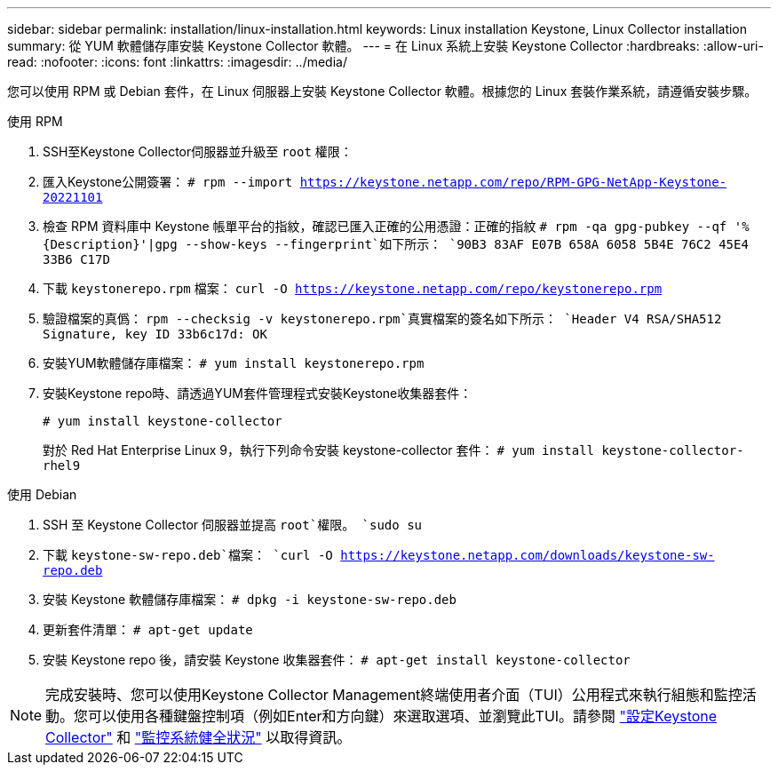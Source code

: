 ---
sidebar: sidebar 
permalink: installation/linux-installation.html 
keywords: Linux installation Keystone, Linux Collector installation 
summary: 從 YUM 軟體儲存庫安裝 Keystone Collector 軟體。 
---
= 在 Linux 系統上安裝 Keystone Collector
:hardbreaks:
:allow-uri-read: 
:nofooter: 
:icons: font
:linkattrs: 
:imagesdir: ../media/


[role="lead"]
您可以使用 RPM 或 Debian 套件，在 Linux 伺服器上安裝 Keystone Collector 軟體。根據您的 Linux 套裝作業系統，請遵循安裝步驟。

[role="tabbed-block"]
====
.使用 RPM
--
. SSH至Keystone Collector伺服器並升級至 `root` 權限：
. 匯入Keystone公開簽署：
`# rpm --import https://keystone.netapp.com/repo/RPM-GPG-NetApp-Keystone-20221101`
. 檢查 RPM 資料庫中 Keystone 帳單平台的指紋，確認已匯入正確的公用憑證：正確的指紋
`# rpm -qa gpg-pubkey --qf '%{Description}'|gpg --show-keys --fingerprint`如下所示：
`90B3 83AF E07B 658A 6058 5B4E 76C2 45E4 33B6 C17D`
. 下載 `keystonerepo.rpm` 檔案：
`curl -O https://keystone.netapp.com/repo/keystonerepo.rpm`
. 驗證檔案的真僞：
`rpm --checksig -v keystonerepo.rpm`真實檔案的簽名如下所示：
`Header V4 RSA/SHA512 Signature, key ID 33b6c17d: OK`
. 安裝YUM軟體儲存庫檔案：
`# yum install keystonerepo.rpm`
. 安裝Keystone repo時、請透過YUM套件管理程式安裝Keystone收集器套件：
+
`# yum install keystone-collector`

+
對於 Red Hat Enterprise Linux 9，執行下列命令安裝 keystone-collector 套件： 
`# yum install keystone-collector-rhel9`



--
.使用 Debian
--
. SSH 至 Keystone Collector 伺服器並提高 `root`權限。
`sudo su`
. 下載 `keystone-sw-repo.deb`檔案：
`curl -O https://keystone.netapp.com/downloads/keystone-sw-repo.deb`
. 安裝 Keystone 軟體儲存庫檔案：
`# dpkg -i keystone-sw-repo.deb`
. 更新套件清單：
`# apt-get update`
. 安裝 Keystone repo 後，請安裝 Keystone 收集器套件：
`# apt-get install keystone-collector`


--
====

NOTE: 完成安裝時、您可以使用Keystone Collector Management終端使用者介面（TUI）公用程式來執行組態和監控活動。您可以使用各種鍵盤控制項（例如Enter和方向鍵）來選取選項、並瀏覽此TUI。請參閱 link:../installation/configuration.html["設定Keystone Collector"] 和 link:../installation/monitor-health.html["監控系統健全狀況"] 以取得資訊。
